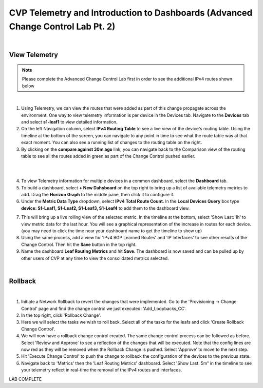 
CVP Telemetry and Introduction to Dashboards  (Advanced Change Control Lab Pt. 2)
=================================================

|

View Telemetry
**************
.. Note:: Please complete the Advanced Change Control Lab first in order to see the additional IPv4 routes shown below

|

1. Using Telemetry, we can view the routes that were added as part of this change propagate across the environment. One way to view telemetry information is per device in the Devices tab.  Navigate to the **Devices** tab and select **s1-leaf1** to view detailed information.

2. On the left Navigation column, select **IPv4 Routing Table** to see a live view of the device's routing table.  Using the timeline at the bottom of the screen, you can navigate to any point in time to see what the route table was at that exact moment.  You can also see a running list of changes to the routing table on the right.

3. By clicking on the **compare against 30m ago** link, you can navigate back to the Comparison view of the routing table to see all the routes added in green as part of the Change Control pushed earlier.

|

.. thumbnail:: images/cvp_cc/cvp_cc_4.gif
   :align: center

|

4. To view Telemetry information for multiple devices in a common dashboard, select the **Dashboard** tab.

5. To build a dashboard, select **+ New Dahsboard** on the top right to bring up a list of available telemetry metrics to add. Drag the **Horizon Graph** to the middle pane, then click it to configure it.

6. Under the **Metric Data Type** dropdown, select **IPv4 Total Route Count**. In the **Local Devices Query** box type **device: S1-Leaf1, S1-Leaf2, S1-Leaf3, S1-Leaf4** to add them to the dashboard view.

.. thumbnail:: images/cvp_cc/cvp_cc_8.png

7. This will bring up a live rolling view of the selected metric.  In the timeline at the bottom, select 'Show Last: 1h' to view metric data for the last hour.  You will see a graphical representation of the increase in routes for each device. (you may need to click the time near your dashboard name to get the timeline to show up)

8. Using the same process, add a view for 'IPv4 BGP Learned Routes' and 'IP Interfaces' to see other results of the Change Control.  Then hit the **Save** button in the top right.

9. Name the dashboard **Leaf Routing Metrics** and hit **Save**.  The dashboard is now saved and can be pulled up by other users of CVP at any time to view the consolidated metrics selected.

|

Rollback
********


.. thumbnail:: images/cvp_cc/cvp_cc_5.gif
   :align: center

|

1. Initiate a Network Rollback to revert the changes that were implemented. Go to the 'Provisioning -> Change Control' page and find the change control we just executed: 'Add_Loopbacks_CC'.

2. In the top right, click 'Rollback Change'.

3. Here we will select the tasks we wish to roll back. Select all of the tasks for the leafs and click 'Create Rollback Change Control'.

4. We will now have a rollback change control created. The same change control process can be followed as before. Select 'Review and Approve' to see a reflection of the changes that will be executed.  Note that the config lines are now red as they will be removed when the Rollback Change is pushed. Select 'Approve' to move to the next step.

5. Hit 'Execute Change Control' to push the change to rollback the configuration of the devices to the previous state.

6. Navigate back to 'Metrics' then the 'Leaf Routing Metrics' dashboard.  Select 'Show Last: 5m" in the timeline to see your telemetry reflect in real-time the removal of the IPv4 routes and interfaces.

LAB COMPLETE
